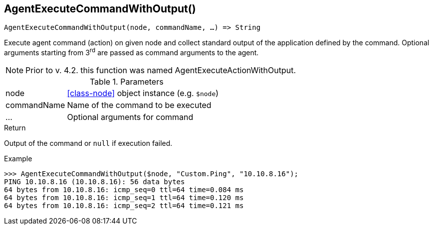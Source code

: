 [.nxsl-function]
[[func-agentexecutecommandwithoutput]]
== AgentExecuteCommandWithOutput()

[source,c]
----
AgentExecuteCommandWithOutput(node, commandName, …) => String
----

Execute agent command (action) on given node and collect standard output of the application defined by the command.
Optional arguments starting from 3^rd^ are passed as command arguments to the agent.

NOTE: Prior to v. 4.2. this function was named AgentExecuteActionWithOutput.

.Parameters
[cols="1,3" grid="none", frame="none"]
|===
|node|<<class-node>> object instance (e.g. `$node`)
|commandName|Name of the command to be executed
|…|Optional arguments for command
|===

.Return
Output of the command or `null` if execution failed.

.Example
[.source]
....
>>> AgentExecuteCommandWithOutput($node, "Custom.Ping", "10.10.8.16");
PING 10.10.8.16 (10.10.8.16): 56 data bytes
64 bytes from 10.10.8.16: icmp_seq=0 ttl=64 time=0.084 ms
64 bytes from 10.10.8.16: icmp_seq=1 ttl=64 time=0.120 ms
64 bytes from 10.10.8.16: icmp_seq=2 ttl=64 time=0.121 ms
....

